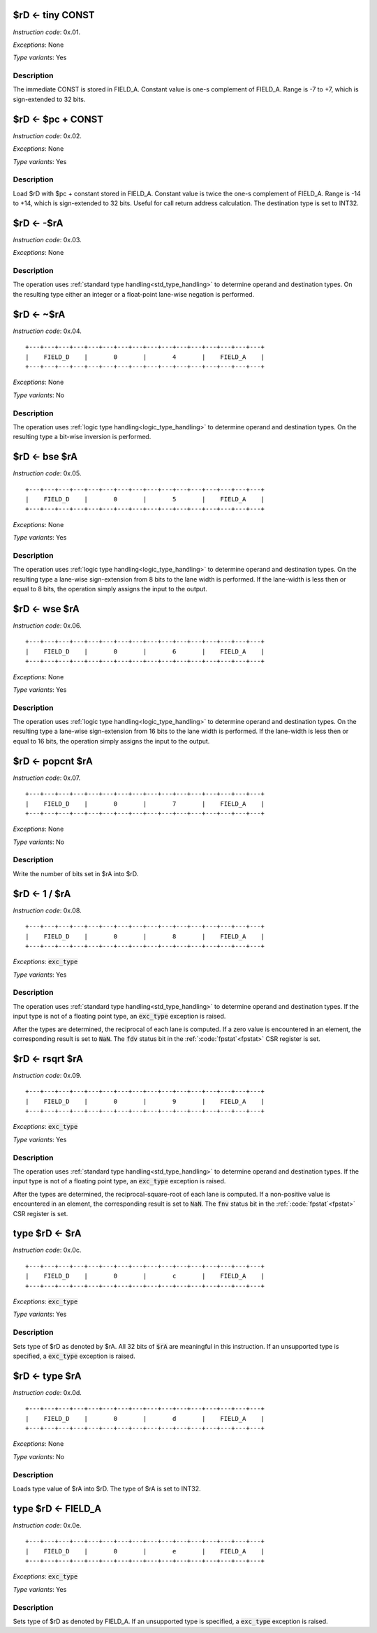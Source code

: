 .. _rd_eq_tiny_const:

$rD <- tiny CONST
--------------------------

.. wavedrom::

  {config: {bits: 16}, config: {hspace: 500},
  reg: [
      { "name": "FIELD_A",   "bits": 4, attr: "CONST" },
      { "name": "1",         "bits": 4 },
      { "name": "0",         "bits": 4 },
      { "name": "FIELD_D",   "bits": 4, attr: "$rD" },
  ]}

*Instruction code*: 0x.01.

*Exceptions*: None

*Type variants*: Yes

Description
~~~~~~~~~~~

The immediate CONST is stored in FIELD_A. Constant value is one-s complement of FIELD_A. Range is -7 to +7, which is sign-extended to 32 bits.




.. _rd_eq_pc_plus_const:

$rD <- $pc + CONST
--------------------------

.. wavedrom::

  {config: {bits: 16}, config: {hspace: 500},
  reg: [
      { "name": "FIELD_A",   "bits": 4, attr: "CONST" },
      { "name": "2",         "bits": 4 },
      { "name": "0",         "bits": 4 },
      { "name": "FIELD_D",   "bits": 4, attr: "$rD" },
  ]}

*Instruction code*: 0x.02.

*Exceptions*: None

*Type variants*: Yes

Description
~~~~~~~~~~~

Load $rD with $pc + constant stored in FIELD_A. Constant value is twice the one-s complement of FIELD_A. Range is -14 to +14, which is sign-extended to 32 bits. Useful for call return address calculation. The destination type is set to INT32.





.. _rd_eq_minus_ra:

$rD <- -$rA
--------------------------

.. wavedrom::

  {config: {bits: 16}, config: {hspace: 500},
  reg: [
      { "name": "FIELD_A",   "bits": 4, attr: "$rA" },
      { "name": "3",         "bits": 4 },
      { "name": "0",         "bits": 4 },
      { "name": "FIELD_D",   "bits": 4, attr: "$rD" },
  ]}

*Instruction code*: 0x.03.

*Exceptions*: None

Description
~~~~~~~~~~~

The operation uses :ref:`standard type handling<std_type_handling>` to determine operand and destination types. On the resulting type either an integer or a float-point lane-wise negation is performed.





.. _rd_eq_notra:

$rD <- ~$rA
--------------------------

.. wavedrom::

  {config: {bits: 16}, config: {hspace: 500},
  reg: [
      { "name": "FIELD_A",   "bits": 4, attr: "$rA" },
      { "name": "4",         "bits": 4 },
      { "name": "0",         "bits": 4 },
      { "name": "FIELD_D",   "bits": 4, attr: "$rD" },
  ]}

*Instruction code*: 0x.04.

::

  +---+---+---+---+---+---+---+---+---+---+---+---+---+---+---+---+
  |    FIELD_D    |       0       |       4       |    FIELD_A    |
  +---+---+---+---+---+---+---+---+---+---+---+---+---+---+---+---+

*Exceptions*: None

*Type variants*: No

Description
~~~~~~~~~~~

The operation uses :ref:`logic type handling<logic_type_handling>` to determine operand and destination types. On the resulting type a bit-wise inversion is performed.

.. _rd_eq_bse_ra:

$rD <- bse $rA
--------------------------

*Instruction code*: 0x.05.

::

  +---+---+---+---+---+---+---+---+---+---+---+---+---+---+---+---+
  |    FIELD_D    |       0       |       5       |    FIELD_A    |
  +---+---+---+---+---+---+---+---+---+---+---+---+---+---+---+---+

*Exceptions*: None

*Type variants*: Yes

Description
~~~~~~~~~~~

The operation uses :ref:`logic type handling<logic_type_handling>` to determine operand and destination types. On the resulting type a lane-wise sign-extension from 8 bits to the lane width is performed. If the lane-width is less then or equal to 8 bits, the operation simply assigns the input to the output.





.. _rd_eq_wse_ra:

$rD <- wse $rA
--------------------------

*Instruction code*: 0x.06.

::

  +---+---+---+---+---+---+---+---+---+---+---+---+---+---+---+---+
  |    FIELD_D    |       0       |       6       |    FIELD_A    |
  +---+---+---+---+---+---+---+---+---+---+---+---+---+---+---+---+

*Exceptions*: None

*Type variants*: Yes

Description
~~~~~~~~~~~

The operation uses :ref:`logic type handling<logic_type_handling>` to determine operand and destination types. On the resulting type a lane-wise sign-extension from 16 bits to the lane width is performed. If the lane-width is less then or equal to 16 bits, the operation simply assigns the input to the output.



.. _rd_eq_popcnt_ra:

$rD <- popcnt $rA
--------------------------

*Instruction code*: 0x.07.

::

  +---+---+---+---+---+---+---+---+---+---+---+---+---+---+---+---+
  |    FIELD_D    |       0       |       7       |    FIELD_A    |
  +---+---+---+---+---+---+---+---+---+---+---+---+---+---+---+---+

*Exceptions*: None

*Type variants*: No

Description
~~~~~~~~~~~

Write the number of bits set in $rA into $rD.

.. todo:: This is a new instruction. No toolset support at the moment.




.. _rd_eq_1_/_ra:

$rD <- 1 / $rA
--------------------------

*Instruction code*: 0x.08.

::

  +---+---+---+---+---+---+---+---+---+---+---+---+---+---+---+---+
  |    FIELD_D    |       0       |       8       |    FIELD_A    |
  +---+---+---+---+---+---+---+---+---+---+---+---+---+---+---+---+

*Exceptions*: :code:`exc_type`

*Type variants*: Yes

Description
~~~~~~~~~~~

The operation uses :ref:`standard type handling<std_type_handling>` to determine operand and destination types. If the input type is not of a floating point type, an :code:`exc_type` exception is raised.

After the types are determined, the reciprocal of each lane is computed. If a zero value is encountered in an element, the corresponding result is set to :code:`NaN`. The :code:`fdv` status bit in the :ref:`:code:`fpstat`<fpstat>` CSR register is set.

.. todo:: Instruction code changed. Needs toolset update.

.. _rd_eq_rsqrt_ra:

$rD <- rsqrt $rA
--------------------------

*Instruction code*: 0x.09.

::

  +---+---+---+---+---+---+---+---+---+---+---+---+---+---+---+---+
  |    FIELD_D    |       0       |       9       |    FIELD_A    |
  +---+---+---+---+---+---+---+---+---+---+---+---+---+---+---+---+

*Exceptions*: :code:`exc_type`

*Type variants*: Yes

Description
~~~~~~~~~~~

The operation uses :ref:`standard type handling<std_type_handling>` to determine operand and destination types. If the input type is not of a floating point type, an :code:`exc_type` exception is raised.

After the types are determined, the reciprocal-square-root of each lane is computed. If a non-positive value is encountered in an element, the corresponding result is set to :code:`NaN`. The :code:`fnv` status bit in the :ref:`:code:`fpstat`<fpstat>` CSR register is set.

.. todo:: Instruction code changed. Needs toolset update.



.. _type_rd_eq_ra:

type $rD <- $rA
--------------------------

*Instruction code*: 0x.0c.

::

  +---+---+---+---+---+---+---+---+---+---+---+---+---+---+---+---+
  |    FIELD_D    |       0       |       c       |    FIELD_A    |
  +---+---+---+---+---+---+---+---+---+---+---+---+---+---+---+---+

*Exceptions*: :code:`exc_type`

*Type variants*: Yes

Description
~~~~~~~~~~~

Sets type of $rD as denoted by $rA. All 32 bits of :code:`$rA` are meaningful in this instruction. If an unsupported type is specified, a :code:`exc_type` exception is raised.

.. _rd_eq_type_ra:

$rD <- type $rA
--------------------------

*Instruction code*: 0x.0d.

::

  +---+---+---+---+---+---+---+---+---+---+---+---+---+---+---+---+
  |    FIELD_D    |       0       |       d       |    FIELD_A    |
  +---+---+---+---+---+---+---+---+---+---+---+---+---+---+---+---+

*Exceptions*: None

*Type variants*: No

Description
~~~~~~~~~~~

Loads type value of $rA into $rD. The type of $rA is set to INT32.



.. _type_rd_eq_field_a:

type $rD <- FIELD_A
--------------------------

*Instruction code*: 0x.0e.

::

  +---+---+---+---+---+---+---+---+---+---+---+---+---+---+---+---+
  |    FIELD_D    |       0       |       e       |    FIELD_A    |
  +---+---+---+---+---+---+---+---+---+---+---+---+---+---+---+---+

*Exceptions*: :code:`exc_type`

*Type variants*: Yes

Description
~~~~~~~~~~~

Sets type of $rD as denoted by FIELD_A. If an unsupported type is specified, a :code:`exc_type` exception is raised.

.. todo:: assembly should use descriptive type names, instead of numeric values.

